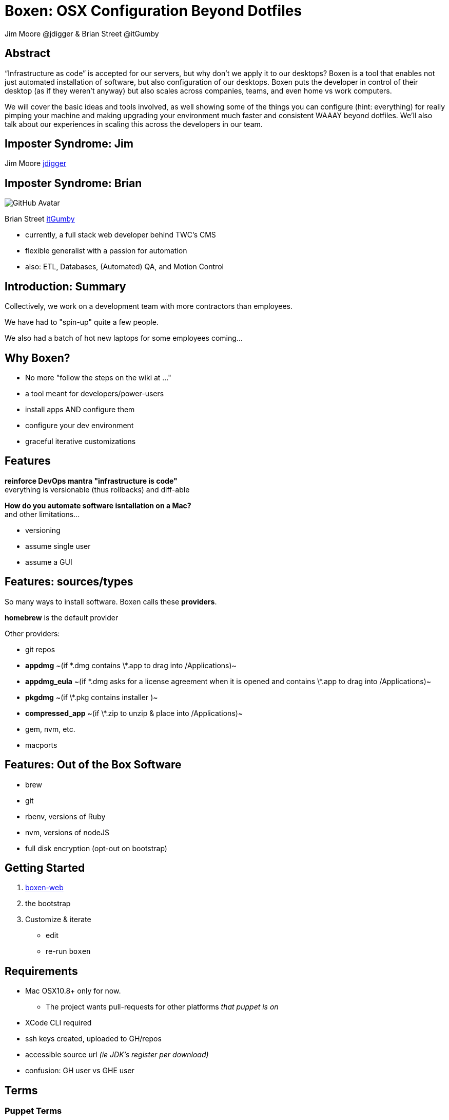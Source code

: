 = Boxen: OSX Configuration Beyond Dotfiles
Jim Moore @jdigger & Brian Street @itGumby
:backend: deckjs
:navigation:
:deckjs_theme: neon
:deckjs_transition: fade

== Abstract
“Infrastructure as code” is accepted for our servers, but why don’t we apply it to our desktops?  Boxen is a tool that enables not just automated installation of software, but also configuration of our desktops.  Boxen puts the developer in control of their desktop (as if they weren’t anyway) but also scales across companies, teams, and even home vs work computers.

We will cover the basic ideas and tools involved, as well showing some of the things you can configure (hint: everything) for really pimping your machine and making upgrading your environment much faster and consistent WAAAY beyond dotfiles. We’ll also talk about our experiences in scaling this across the developers in our team.


== Imposter Syndrome: Jim

Jim Moore https://github.com/jdigger[jdigger]

== Imposter Syndrome: Brian
image::https://avatars3.githubusercontent.com/u/1299690?s=460[GitHub Avatar]

Brian Street https://github.com/ItGumby[itGumby]

* currently, a full stack web developer behind TWC's CMS
* flexible generalist with a passion for automation
* also: ETL, Databases, (Automated) QA, and Motion Control


== Introduction: Summary

Collectively, we work on a development team with more contractors than employees.

We have had to "spin-up" quite a few people.

We also had a batch of hot new laptops for some employees coming...

== Why Boxen?

[options="step"]
* No more "follow the steps on the wiki at ..."
* a tool meant for developers/power-users
* install apps AND configure them
* configure your dev environment
* graceful iterative customizations

== Features

[.lead]
*reinforce DevOps mantra "infrastructure is code"* +
everything is versionable (thus rollbacks) and diff-able

[options="step"]
*How do you automate software isntallation on a Mac?* +
and other limitations...

[options="step"]
* versioning
* assume single user
* assume a GUI

== Features: sources/types
[.lead]
So many ways to install software. Boxen calls these *providers*.

[options="step"]
*homebrew* is the default provider

[options="step"]
Other providers:

[options="step"]
* git repos
* *appdmg*  ~(if \*.dmg contains \*.app to drag into /Applications)~
* *appdmg_eula*  ~(if \*.dmg asks for a license agreement when it is opened and contains \*.app to drag into /Applications)~
* *pkgdmg*  ~(if \*.pkg contains installer )~
* *compressed_app*  ~(if \*.zip to unzip & place into /Applications)~
* gem, nvm, etc.
* macports

== Features: Out of the Box Software

* brew
* git
* rbenv, versions of Ruby
* nvm, versions of nodeJS
* full disk encryption (opt-out on bootstrap)

== Getting Started

. https://boxen.github.com/[boxen-web]
. the bootstrap
. Customize & iterate
** edit
** re-run `boxen`

== Requirements

[options="step"]
* Mac OSX10.8+ only for now.
** The project wants pull-requests for other platforms _that puppet is on_
* XCode CLI required
* ssh keys created, uploaded to GH/repos
* accessible source url _(ie JDK’s register per download)_
* confusion: GH user vs GHE user

== Terms

=== Puppet Terms
* Manifest
* Module
* Package (Provider)
* Facts (Facter)
* Librarian
* Hiera
* [strike]#Profiles & Roles# (not covered here)

=== Boxen Terms
* User
* Project ~can depend on other projects as pseudo heirarchy~

== Packages
[.lead]
Packages are the "workhorse" of boxen

```ruby
package { ‘PackageName’:    ## meaningful to you
    ensure => ___,          ## [installed, present, link, directory, stopped]
    source => user/repo,    ## or http://..., git@...
    provider => ___,        ## defaults to homebrew
    require => [...],       ## list of packages, files, etc that have to be installed before this package
}
```

[options="step"]
```ruby
package {[        ## homebrew shortcut - list
    ‘gradle’,
    ‘groovy’,
    ‘app3’,
    …
]:}
```

== Alternatives to Packages
```ruby
class {...} ## to configure
```

[options="step"]
```ruby
ruby::gem { “label”:
    gem => ‘gem-name`,
    ruby => 1.9.3,        ## gems have to install to a version of ruby
    version => ‘~> 2.0`,  ## notation for at least
}                         ## probably equivalent for node/npm
```

[options="step"]
```ruby
file { {path}:
    ensure => present/link/directory,
    target => {targetPath},    ## if link
    require => [...],
}
```

[options="step"]
```ruby
exec { “gjslint”:
    command => “easy_install {url}”,
    creates => {path},    ## test if this has already completed successfully
}
```

== Brief Structure

[options="step"]
* `~/.boxen/config.json`
* out of box:
** `BOXEN_HOME=/opt/boxen`
** `$BOXEN_HOME/bin/*`
** `$BOXEN_HOME/config/**`
* your changes
** `REPO=$BOXEN_HOME/repo` _where you make changes_
** `$REPO/Puppetfile` _puppet librarian_
**** `mod, {module_name}, {version/tag}[, {source}]`
**** https://github.com/boxen?query=puppet-[Search for Module Names]
**** use repository *tag* to specify version
** `$REPO/modules/people/manifests/{gh_user}.pp` _primary source_
**** `include people::{gh_user}::applications`
** `$REPO/modules/people/{gh_user}/applications.rb` _ruby class listed above_
* Advanced
** `$REPO/shared/lib/facter/boxen.rb` _discover some facts_ `$::github_name, $::boxen_user, etc`

== Planning Customizations

[.lead]Consider...

* company
* team
* user
* host
* parameterize, facter facts

[options="step"]
* configure pLists
* links, folders, etc
* script execution

== Use Case: private

* dotfiles
* tokens

== Recommendations

* organization
** ghUser
** people
** modules
** hiera
* forking, branching
* parameters, facts

== Troubleshooting

[options="step"]
* http://stackoverflow.com/questions/22352838/ruby-gem-install-json-fails-on-mavericks-and-xcode-5-1-unknown-argument-mul[XCode 5.1]
* debugging
* upgrading packages
* [strike]#upgrading boxen master#
* uninstalling: `/opt/boxen/repo/script/nuke`

== Resources

* https://boxen.github.com/
* http://www.dmuth.org/node/1431/tweaking-boxen-osx
* http://garylarizza.com/blog/2013/02/15/puppet-plus-github-equals-laptop-love/
* http://docs.puppetlabs.com/learning/
* https://webconference.twcable.com/p7oudsr7jp4/ ?

[options="step"]
* https://octodex.github.com/ for my avatar

== Thank You!

Questions?
